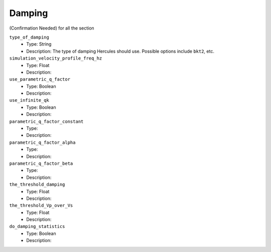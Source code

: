 =======
Damping
=======

(Confirmation Needed) for all the section

``type_of_damping``
    * Type: String
    * Description: The type of damping Hercules should use. Possible options include ``bkt2``, etc.

``simulation_velocity_profile_freq_hz``
    * Type: Float
    * Description:

``use_parametric_q_factor``
    * Type: Boolean
    * Description:

``use_infinite_qk``
    * Type: Boolean
    * Description:

``parametric_q_factor_constant``
    * Type:
    * Description:

``parametric_q_factor_alpha``
    * Type:
    * Description:

``parametric_q_factor_beta``
    * Type:
    * Description:

``the_threshold_damping``
    * Type: Float
    * Description:

``the_threshold_Vp_over_Vs``
    * Type: Float
    * Description:

``do_damping_statistics``
    * Type: Boolean
    * Description:

